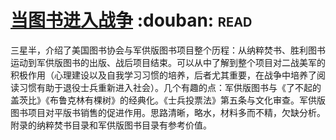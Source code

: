 * [[https://book.douban.com/subject/26592900/][当图书进入战争]]    :douban::read:
三星半，介绍了美国图书协会与军供版图书项目整个历程：从纳粹焚书、胜利图书运动到军供版图书的出版、战后项目结束。可以从中了解到整个项目对二战美军的积极作用（心理建设以及自我学习习惯的培养，后者尤其重要，在战争中培养了阅读习惯有助于退役士兵重新进入社会）。几个有趣的点：军供版图书与《了不起的盖茨比》《布鲁克林有棵树》的经典化。《士兵投票法》第五条与文化审查。军供版图书项目对平版书销售的促进作用。思路清晰，略水，材料多而不精，欠缺分析。附录的纳粹焚书目录和军供版图书目录有参考价值。
